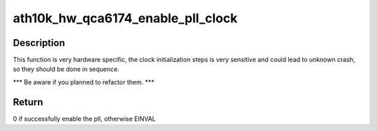 .. -*- coding: utf-8; mode: rst -*-
.. src-file: drivers/net/wireless/ath/ath10k/hw.c

.. _`ath10k_hw_qca6174_enable_pll_clock`:

ath10k_hw_qca6174_enable_pll_clock
==================================

.. c:function:: int ath10k_hw_qca6174_enable_pll_clock(struct ath10k *ar)

    enable the qca6174 hw pll clock

    :param struct ath10k \*ar:
        the ath10k blob

.. _`ath10k_hw_qca6174_enable_pll_clock.description`:

Description
-----------

This function is very hardware specific, the clock initialization
steps is very sensitive and could lead to unknown crash, so they
should be done in sequence.

\*\*\* Be aware if you planned to refactor them. \*\*\*

.. _`ath10k_hw_qca6174_enable_pll_clock.return`:

Return
------

0 if successfully enable the pll, otherwise EINVAL

.. This file was automatic generated / don't edit.

